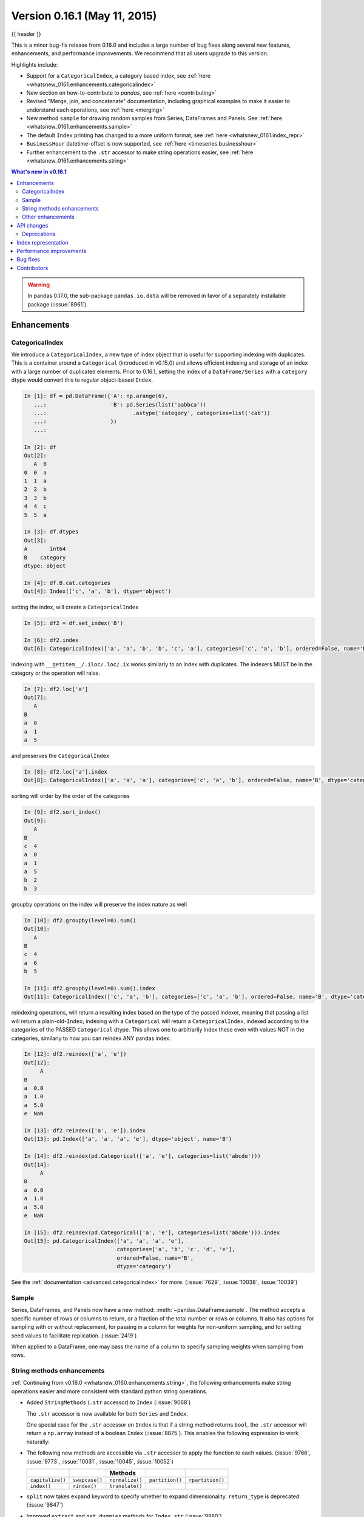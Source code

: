 .. _whatsnew_0161:

Version 0.16.1 (May 11, 2015)
-----------------------------

{{ header }}


This is a minor bug-fix release from 0.16.0 and includes a large number of
bug fixes along several new features, enhancements, and performance improvements.
We recommend that all users upgrade to this version.

Highlights include:

- Support for a ``CategoricalIndex``, a category based index, see :ref:`here <whatsnew_0161.enhancements.categoricalindex>`
- New section on how-to-contribute to *pandas*, see :ref:`here <contributing>`
- Revised "Merge, join, and concatenate" documentation, including graphical examples to make it easier to understand each operations, see :ref:`here <merging>`
- New method ``sample`` for drawing random samples from Series, DataFrames and Panels. See :ref:`here <whatsnew_0161.enhancements.sample>`
- The default ``Index`` printing has changed to a more uniform format, see :ref:`here <whatsnew_0161.index_repr>`
- ``BusinessHour`` datetime-offset is now supported, see :ref:`here <timeseries.businesshour>`

-  Further enhancement to the ``.str`` accessor to make string operations easier, see :ref:`here <whatsnew_0161.enhancements.string>`

.. contents:: What's new in v0.16.1
    :local:
    :backlinks: none

.. _whatsnew_0161.enhancements:

.. warning::

   In pandas 0.17.0, the sub-package ``pandas.io.data`` will be removed in favor of a separately installable package (:issue:`8961`).

Enhancements
~~~~~~~~~~~~

.. _whatsnew_0161.enhancements.categoricalindex:

CategoricalIndex
^^^^^^^^^^^^^^^^

We introduce a ``CategoricalIndex``, a new type of index object that is useful for supporting
indexing with duplicates. This is a container around a ``Categorical`` (introduced in v0.15.0)
and allows efficient indexing and storage of an index with a large number of duplicated elements. Prior to 0.16.1,
setting the index of a ``DataFrame/Series`` with a ``category`` dtype would convert this to regular object-based ``Index``.

.. code-block:: ipython

    In [1]: df = pd.DataFrame({'A': np.arange(6),
       ...:                    'B': pd.Series(list('aabbca'))
       ...:                           .astype('category', categories=list('cab'))
       ...:                    })
       ...:

    In [2]: df
    Out[2]:
       A  B
    0  0  a
    1  1  a
    2  2  b
    3  3  b
    4  4  c
    5  5  a

    In [3]: df.dtypes
    Out[3]:
    A       int64
    B    category
    dtype: object

    In [4]: df.B.cat.categories
    Out[4]: Index(['c', 'a', 'b'], dtype='object')


setting the index, will create a ``CategoricalIndex``

.. code-block:: ipython

    In [5]: df2 = df.set_index('B')

    In [6]: df2.index
    Out[6]: CategoricalIndex(['a', 'a', 'b', 'b', 'c', 'a'], categories=['c', 'a', 'b'], ordered=False, name='B', dtype='category')

indexing with ``__getitem__/.iloc/.loc/.ix`` works similarly to an Index with duplicates.
The indexers MUST be in the category or the operation will raise.

.. code-block:: ipython

    In [7]: df2.loc['a']
    Out[7]:
       A
    B
    a  0
    a  1
    a  5

and preserves the ``CategoricalIndex``

.. code-block:: ipython

    In [8]: df2.loc['a'].index
    Out[8]: CategoricalIndex(['a', 'a', 'a'], categories=['c', 'a', 'b'], ordered=False, name='B', dtype='category')


sorting will order by the order of the categories

.. code-block:: ipython

    In [9]: df2.sort_index()
    Out[9]:
       A
    B
    c  4
    a  0
    a  1
    a  5
    b  2
    b  3

groupby operations on the index will preserve the index nature as well

.. code-block:: ipython

    In [10]: df2.groupby(level=0).sum()
    Out[10]:
       A
    B
    c  4
    a  6
    b  5

    In [11]: df2.groupby(level=0).sum().index
    Out[11]: CategoricalIndex(['c', 'a', 'b'], categories=['c', 'a', 'b'], ordered=False, name='B', dtype='category')


reindexing operations, will return a resulting index based on the type of the passed
indexer, meaning that passing a list will return a plain-old-``Index``; indexing with
a ``Categorical`` will return a ``CategoricalIndex``, indexed according to the categories
of the PASSED ``Categorical`` dtype. This allows one to arbitrarily index these even with
values NOT in the categories, similarly to how you can reindex ANY pandas index.

.. code-block:: ipython

    In [12]: df2.reindex(['a', 'e'])
    Out[12]:
         A
    B
    a  0.0
    a  1.0
    a  5.0
    e  NaN

    In [13]: df2.reindex(['a', 'e']).index
    Out[13]: pd.Index(['a', 'a', 'a', 'e'], dtype='object', name='B')

    In [14]: df2.reindex(pd.Categorical(['a', 'e'], categories=list('abcde')))
    Out[14]:
         A
    B
    a  0.0
    a  1.0
    a  5.0
    e  NaN

    In [15]: df2.reindex(pd.Categorical(['a', 'e'], categories=list('abcde'))).index
    Out[15]: pd.CategoricalIndex(['a', 'a', 'a', 'e'],
                                 categories=['a', 'b', 'c', 'd', 'e'],
                                 ordered=False, name='B',
                                 dtype='category')

See the :ref:`documentation <advanced.categoricalindex>` for more. (:issue:`7629`, :issue:`10038`, :issue:`10039`)

.. _whatsnew_0161.enhancements.sample:

Sample
^^^^^^

Series, DataFrames, and Panels now have a new method: :meth:`~pandas.DataFrame.sample`.
The method accepts a specific number of rows or columns to return, or a fraction of the
total number or rows or columns. It also has options for sampling with or without replacement,
for passing in a column for weights for non-uniform sampling, and for setting seed values to
facilitate replication. (:issue:`2419`)

.. ipython:: python

   example_series = pd.Series([0, 1, 2, 3, 4, 5])

   # When no arguments are passed, returns 1
   example_series.sample()

   # One may specify either a number of rows:
   example_series.sample(n=3)

   # Or a fraction of the rows:
   example_series.sample(frac=0.5)

   # weights are accepted.
   example_weights = [0, 0, 0.2, 0.2, 0.2, 0.4]
   example_series.sample(n=3, weights=example_weights)

   # weights will also be normalized if they do not sum to one,
   # and missing values will be treated as zeros.
   example_weights2 = [0.5, 0, 0, 0, None, np.nan]
   example_series.sample(n=1, weights=example_weights2)


When applied to a DataFrame, one may pass the name of a column to specify sampling weights
when sampling from rows.

.. ipython:: python

   df = pd.DataFrame({"col1": [9, 8, 7, 6], "weight_column": [0.5, 0.4, 0.1, 0]})
   df.sample(n=3, weights="weight_column")


.. _whatsnew_0161.enhancements.string:

String methods enhancements
^^^^^^^^^^^^^^^^^^^^^^^^^^^

:ref:`Continuing from v0.16.0 <whatsnew_0160.enhancements.string>`, the following
enhancements make string operations easier and more consistent with standard python string operations.


- Added ``StringMethods`` (``.str`` accessor) to ``Index`` (:issue:`9068`)

  The ``.str`` accessor is now available for both ``Series`` and ``Index``.

  .. ipython:: python

     idx = pd.Index([" jack", "jill ", " jesse ", "frank"])
     idx.str.strip()

  One special case for the ``.str`` accessor on ``Index`` is that if a string method returns ``bool``, the ``.str`` accessor
  will return a ``np.array`` instead of a boolean ``Index`` (:issue:`8875`). This enables the following expression
  to work naturally:

  .. ipython:: python

     idx = pd.Index(["a1", "a2", "b1", "b2"])
     s = pd.Series(range(4), index=idx)
     s
     idx.str.startswith("a")
     s[s.index.str.startswith("a")]

- The following new methods are accessible via ``.str`` accessor to apply the function to each values. (:issue:`9766`, :issue:`9773`, :issue:`10031`, :issue:`10045`, :issue:`10052`)

  ================  ===============  ===============  ===============  ================
  ..                ..               Methods          ..               ..
  ================  ===============  ===============  ===============  ================
  ``capitalize()``  ``swapcase()``   ``normalize()``  ``partition()``  ``rpartition()``
  ``index()``       ``rindex()``     ``translate()``
  ================  ===============  ===============  ===============  ================

- ``split`` now takes ``expand`` keyword to specify whether to expand dimensionality. ``return_type`` is deprecated. (:issue:`9847`)

  .. ipython:: python

     s = pd.Series(["a,b", "a,c", "b,c"])

     # return Series
     s.str.split(",")

     # return DataFrame
     s.str.split(",", expand=True)

     idx = pd.Index(["a,b", "a,c", "b,c"])

     # return Index
     idx.str.split(",")

     # return MultiIndex
     idx.str.split(",", expand=True)


- Improved ``extract`` and ``get_dummies`` methods for ``Index.str`` (:issue:`9980`)


.. _whatsnew_0161.enhancements.other:

Other enhancements
^^^^^^^^^^^^^^^^^^

- ``BusinessHour`` offset is now supported, which represents business hours starting from 09:00 - 17:00 on ``BusinessDay`` by default. See :ref:`Here <timeseries.businesshour>` for details. (:issue:`7905`)

  .. ipython:: python

     pd.Timestamp("2014-08-01 09:00") + pd.tseries.offsets.BusinessHour()
     pd.Timestamp("2014-08-01 07:00") + pd.tseries.offsets.BusinessHour()
     pd.Timestamp("2014-08-01 16:30") + pd.tseries.offsets.BusinessHour()

- ``DataFrame.diff`` now takes an ``axis`` parameter that determines the direction of differencing (:issue:`9727`)

- Allow ``clip``, ``clip_lower``, and ``clip_upper`` to accept array-like arguments as thresholds (This is a regression from 0.11.0). These methods now have an ``axis`` parameter which determines how the Series or DataFrame will be aligned with the threshold(s). (:issue:`6966`)

- ``DataFrame.mask()`` and ``Series.mask()`` now support same keywords as ``where`` (:issue:`8801`)

- ``drop`` function can now accept ``errors`` keyword to suppress ``ValueError`` raised when any of label does not exist in the target data. (:issue:`6736`)

  .. ipython:: python

    df = pd.DataFrame(np.random.randn(3, 3), columns=["A", "B", "C"])
    df.drop(["A", "X"], axis=1, errors="ignore")

- Add support for separating years and quarters using dashes, for
  example 2014-Q1.  (:issue:`9688`)

- ``get_dummies`` function now accepts ``sparse`` keyword.  If set to ``True``, the return ``DataFrame`` is sparse, e.g. ``SparseDataFrame``. (:issue:`8823`)
- ``Period`` now accepts ``datetime64`` as value input. (:issue:`9054`)
- Allow conversion of values with dtype ``datetime64`` or ``timedelta64`` to strings using ``astype(str)`` (:issue:`9757`)

- Allow timedelta string conversion when leading zero is missing from time definition, ie ``0:00:00`` vs ``00:00:00``. (:issue:`9570`)
- Allow ``Panel.shift`` with ``axis='items'`` (:issue:`9890`)

- Trying to write an excel file now raises ``NotImplementedError`` if the ``DataFrame`` has a ``MultiIndex`` instead of writing a broken Excel file. (:issue:`9794`)
- Allow ``Categorical.add_categories`` to accept ``Series`` or ``np.array``. (:issue:`9927`)

- Add/delete ``str/dt/cat`` accessors dynamically from ``__dir__``. (:issue:`9910`)
- Add ``normalize`` as a ``dt`` accessor method. (:issue:`10047`)

- ``DataFrame`` and ``Series`` now have ``_constructor_expanddim`` property as overridable constructor for one higher dimensionality data. This should be used only when it is really needed, see :ref:`here <extending.subclassing-pandas>`

- ``pd.lib.infer_dtype`` now returns ``'bytes'`` in Python 3 where appropriate. (:issue:`10032`)


.. _whatsnew_0161.api:

API changes
~~~~~~~~~~~

- When passing in an ax to ``df.plot( ..., ax=ax)``, the ``sharex`` kwarg will now default to ``False``.
  The result is that the visibility of xlabels and xticklabels will not anymore be changed. You
  have to do that by yourself for the right axes in your figure or set ``sharex=True`` explicitly
  (but this changes the visible for all axes in the figure, not only the one which is passed in!).
  If pandas creates the subplots itself (e.g. no passed in ``ax`` kwarg), then the
  default is still ``sharex=True`` and the visibility changes are applied.

- :meth:`~pandas.DataFrame.assign` now inserts new columns in alphabetical order. Previously
  the order was arbitrary. (:issue:`9777`)

- By default, ``read_csv`` and ``read_table`` will now try to infer the compression type based on the file extension. Set ``compression=None`` to restore the previous behavior (no decompression). (:issue:`9770`)

.. _whatsnew_0161.deprecations:

Deprecations
^^^^^^^^^^^^

- ``Series.str.split``'s ``return_type`` keyword was removed in favor of ``expand`` (:issue:`9847`)


.. _whatsnew_0161.index_repr:

Index representation
~~~~~~~~~~~~~~~~~~~~

The string representation of ``Index`` and its sub-classes have now been unified. These will show a single-line display if there are few values; a wrapped multi-line display for a lot of values (but less than ``display.max_seq_items``; if lots of items (> ``display.max_seq_items``) will show a truncated display (the head and tail of the data). The formatting for ``MultiIndex`` is unchanged (a multi-line wrapped display). The display width responds to the option ``display.max_seq_items``, which is defaulted to 100. (:issue:`6482`)

Previous behavior

.. code-block:: ipython

   In [2]: pd.Index(range(4), name='foo')
   Out[2]: Int64Index([0, 1, 2, 3], dtype='int64')

   In [3]: pd.Index(range(104), name='foo')
   Out[3]: Int64Index([0, 1, 2, 3, 4, 5, 6, 7, 8, 9, 10, 11, 12, 13, 14, 15, 16, 17, 18, 19, 20, 21, 22, 23, 24, 25, 26, 27, 28, 29, 30, 31, 32, 33, 34, 35, 36, 37, 38, 39, 40, 41, 42, 43, 44, 45, 46, 47, 48, 49, 50, 51, 52, 53, 54, 55, 56, 57, 58, 59, 60, 61, 62, 63, 64, 65, 66, 67, 68, 69, 70, 71, 72, 73, 74, 75, 76, 77, 78, 79, 80, 81, 82, 83, 84, 85, 86, 87, 88, 89, 90, 91, 92, 93, 94, 95, 96, 97, 98, 99, ...], dtype='int64')

   In [4]: pd.date_range('20130101', periods=4, name='foo', tz='US/Eastern')
   Out[4]:
   <class 'pandas.tseries.index.DatetimeIndex'>
   [2013-01-01 00:00:00-05:00, ..., 2013-01-04 00:00:00-05:00]
   Length: 4, Freq: D, Timezone: US/Eastern

   In [5]: pd.date_range('20130101', periods=104, name='foo', tz='US/Eastern')
   Out[5]:
   <class 'pandas.tseries.index.DatetimeIndex'>
   [2013-01-01 00:00:00-05:00, ..., 2013-04-14 00:00:00-04:00]
   Length: 104, Freq: D, Timezone: US/Eastern

New behavior

.. ipython:: python

   pd.set_option("display.width", 80)
   pd.Index(range(4), name="foo")
   pd.Index(range(30), name="foo")
   pd.Index(range(104), name="foo")
   pd.CategoricalIndex(["a", "bb", "ccc", "dddd"], ordered=True, name="foobar")
   pd.CategoricalIndex(["a", "bb", "ccc", "dddd"] * 10, ordered=True, name="foobar")
   pd.CategoricalIndex(["a", "bb", "ccc", "dddd"] * 100, ordered=True, name="foobar")
   pd.date_range("20130101", periods=4, name="foo", tz="US/Eastern")
   pd.date_range("20130101", periods=25, freq="D")
   pd.date_range("20130101", periods=104, name="foo", tz="US/Eastern")


.. _whatsnew_0161.performance:

Performance improvements
~~~~~~~~~~~~~~~~~~~~~~~~

- Improved csv write performance with mixed dtypes, including datetimes by up to 5x (:issue:`9940`)
- Improved csv write performance generally by 2x (:issue:`9940`)
- Improved the performance of ``pd.lib.max_len_string_array`` by 5-7x (:issue:`10024`)


.. _whatsnew_0161.bug_fixes:

Bug fixes
~~~~~~~~~

- Bug in ``scatter_matrix`` draws unexpected axis ticklabels (:issue:`5662`)
- Bug in ``read_csv`` where missing trailing delimiters would cause segfault. (:issue:`5664`)
- Bug where labels did not appear properly in the legend of ``DataFrame.plot()``, passing ``label=`` arguments works, and Series indices are no longer mutated. (:issue:`9542`)
- Bug in json serialization causing a segfault when a frame had zero length. (:issue:`9805`)
- Bug in retaining index name on appending (:issue:`9862`)
- Fixed bug in ``StataWriter`` resulting in changes to input ``DataFrame`` upon save (:issue:`9795`).
- Bug in ``read_sql_table`` error when reading postgres table with timezone (:issue:`7139`)
- Bug in ``equals`` causing false negatives when block order differed (:issue:`9330`)
- Bug where ``TimdeltaIndex`` were not properly serialized in fixed ``HDFStore`` (:issue:`9635`)
- Bug in ``transform`` causing length mismatch when null entries were present and a fast aggregator was being used (:issue:`9697`)
- Bug in ``DataFrame`` slicing may not retain metadata (:issue:`9776`)
- Bug in grouping with multiple ``pd.Grouper`` where one is non-time based (:issue:`10063`)
- Bug with ``TimedeltaIndex`` constructor ignoring ``name`` when given another ``TimedeltaIndex`` as data (:issue:`10025`).
- Bug in ``DataFrameFormatter._get_formatted_index`` with not applying ``max_colwidth`` to the ``DataFrame`` index (:issue:`7856`)
- Bug in ``groupby.apply()`` that would raise if a passed user defined function either returned only ``None`` (for all input). (:issue:`9685`)
- Always use temporary files in pytables tests (:issue:`9992`)
- Bug in ``.loc`` with a read-only ndarray data source (:issue:`10043`)
- Bug in plotting continuously using ``secondary_y`` may not show legend properly. (:issue:`9610`, :issue:`9779`)
- Bug in which ``SparseDataFrame`` could not take ``nan`` as a column name (:issue:`8822`)
- Bug causing elements with a null group to spill into the final group when grouping by a ``Categorical`` (:issue:`9603`)
- Fixed bug where ``DataFrame.plot()`` raised an error when both ``color`` and ``style`` keywords were passed and there was no color symbol in the style strings (:issue:`9671`)
- Bug in ``Series.quantile`` on empty Series of type ``Datetime`` or ``Timedelta`` (:issue:`9675`)
- Bug in invalid attribute access on a ``TimedeltaIndex`` incorrectly raised ``ValueError`` instead of ``AttributeError`` (:issue:`9680`)
- Bug in csv parser causing lines with initial white space plus one non-space character to be skipped. (:issue:`9710`)
- Bug in ``where`` causing incorrect results when upcasting was required (:issue:`9731`)
- Bug in ``FloatArrayFormatter`` where decision boundary for displaying "small" floats in decimal format is off by one order of magnitude for a given display.precision (:issue:`9764`)
- Bug in ``to_msgpack`` and ``read_msgpack`` zlib and blosc compression support (:issue:`9783`)
- Bug in index equality comparisons using ``==`` failing on Index/MultiIndex type incompatibility (:issue:`9785`)
- Bug in ``read_csv()`` interprets ``index_col=True`` as ``1`` (:issue:`9798`)
- Bug in ``where`` when dtype is ``datetime64/timedelta64``, but dtype of other is not (:issue:`9804`)
- Bug in which ``groupby.transform`` incorrectly enforced output dtypes to match input dtypes. (:issue:`9807`)
- Bug in ``setup.py`` that would allow an incompat cython version to build (:issue:`9827`)
- Bug in ``read_csv`` and ``read_table`` when using ``skip_rows`` parameter if blank lines are present. (:issue:`9832`)
- Bug in unequal comparisons between categorical data and a scalar, which was not in the categories (e.g. ``Series(Categorical(list("abc"), ordered=True)) > "d"``. This returned ``False`` for all elements, but now raises a ``TypeError``. Equality comparisons also now return ``False`` for ``==`` and ``True`` for ``!=``. (:issue:`9848`)
- Bug where repeated plotting of ``DataFrame`` with a ``DatetimeIndex`` may raise ``TypeError`` (:issue:`9852`)
- Bug in ``DataFrame.plot(kind="hist")`` results in ``TypeError`` when ``DataFrame`` contains non-numeric columns  (:issue:`9853`)
- Bug in ``MultiIndex.sortlevel()`` results in unicode level name breaks (:issue:`9856`)
- Bug in plotting ``secondary_y`` incorrectly attaches ``right_ax`` property to secondary axes specifying itself recursively. (:issue:`9861`)
- Bug in DataFrame ``__setitem__`` when right hand side is a dictionary (:issue:`9874`)
- Bug in bar plot with ``log=True`` raises ``TypeError`` if all values are less than 1 (:issue:`9905`)
- Bug in horizontal bar plot ignores ``log=True`` (:issue:`9905`)
- Bug ``GroupBy.size`` doesn't attach index name properly if grouped by ``TimeGrouper`` (:issue:`9925`)
- Bug in ``DataFrame`` constructor when ``columns`` parameter is set, and ``data`` is an empty list (:issue:`9939`)
- Bug where .iloc and .loc behavior is not consistent on empty dataframes (:issue:`9964`)
- Bug causing an exception in slice assignments because ``length_of_indexer`` returns wrong results (:issue:`9995`)
- Bug in C csv parser causing spurious NaNs when data started with newline followed by white space. (:issue:`10022`)
- Not showing a ``DeprecationWarning`` on combining list-likes with an ``Index`` (:issue:`10083`)
- Bug in PyTables queries that did not return proper results using the index (:issue:`8265`, :issue:`9676`)
- Updated BigQuery connector to no longer use deprecated ``oauth2client.tools.run()`` (:issue:`8327`)
- Bug in hiding ticklabels with subplots and shared axes when adding a new plot to an existing grid of axes (:issue:`9158`)
- Changed caching in ``AbstractHolidayCalendar`` to be at the instance level rather than at the class level as the latter can result in unexpected behaviour. (:issue:`9552`)
- Bug causing an exception when setting an empty range using ``DataFrame.loc`` (:issue:`9596`)
- Bug in subclassed ``DataFrame``. It may not return the correct class, when slicing or subsetting it. (:issue:`9632`)
- Bug in ``transform`` when groups are equal in number and dtype to the input index (:issue:`9700`)
- Google BigQuery connector now imports dependencies on a per-method basis.(:issue:`9713`)
- Bug causing extra index point when resample BM/BQ (:issue:`9756`)
- Fixed latex output for MultiIndexed dataframes (:issue:`9778`)
- Bug where dividing a dataframe containing values of type ``Decimal`` by another ``Decimal`` would raise. (:issue:`9787`)
- Bug where using DataFrames asfreq would remove the name of the index. (:issue:`9885`)
- Bug in ``transform`` and ``filter`` when grouping on a categorical variable (:issue:`9921`)
- Bug in ``.median()`` where non-float null values are not handled correctly (:issue:`10040`)
- Bug in Series.fillna() where it raises if a numerically convertible string is given (:issue:`10092`)


.. _whatsnew_0.16.1.contributors:

Contributors
~~~~~~~~~~~~

.. contributors:: v0.16.0..v0.16.1

